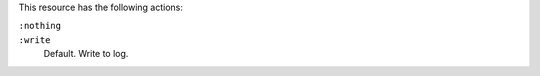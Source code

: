 .. The contents of this file may be included in multiple topics (using the includes directive).
.. The contents of this file should be modified in a way that preserves its ability to appear in multiple topics.

This resource has the following actions:

``:nothing``
   .. include:: ../../include_resources_common/includes_resources_common_actions_nothing.rst

``:write``
   Default. Write to log.
